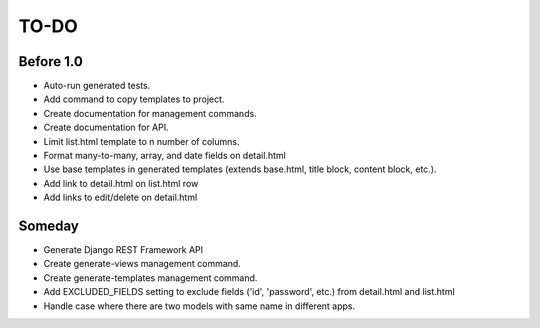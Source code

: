 =============================
TO-DO
=============================

Before 1.0
----------

* Auto-run generated tests.
* Add command to copy templates to project.
* Create documentation for management commands.
* Create documentation for API.
* Limit list.html template to n number of columns.
* Format many-to-many, array, and date fields on detail.html
* Use base templates in generated templates (extends base.html, title block, content block, etc.).
* Add link to detail.html on list.html row
* Add links to edit/delete on detail.html

Someday
-------

* Generate Django REST Framework API
* Create generate-views management command.
* Create generate-templates management command.
* Add EXCLUDED_FIELDS setting to exclude fields ('id', 'password', etc.) from detail.html and list.html
* Handle case where there are two models with same name in different apps.
